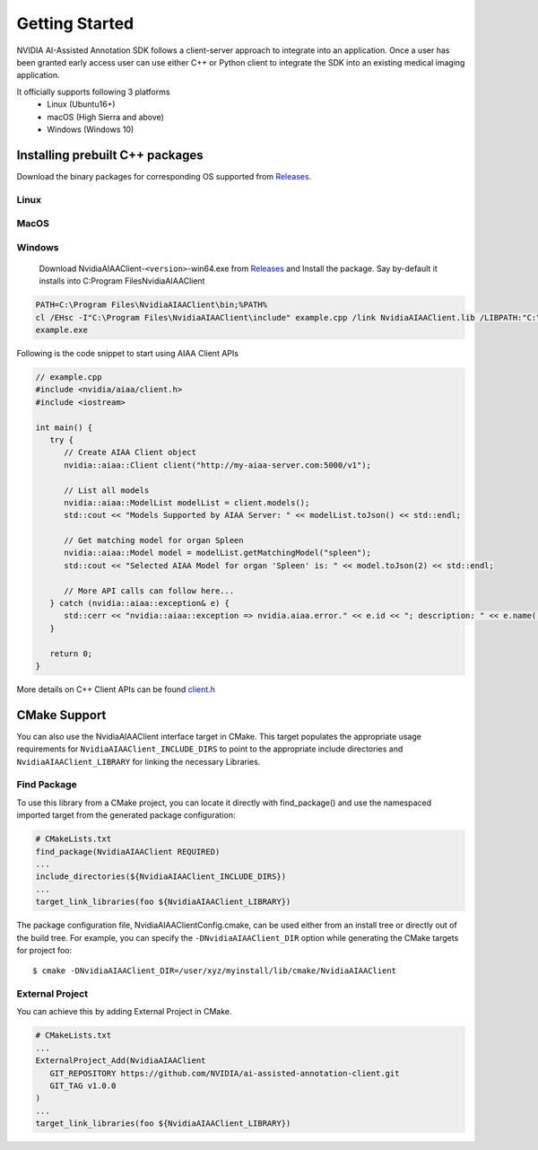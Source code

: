 ..
  # Copyright (c) 2019, NVIDIA CORPORATION. All rights reserved.
  #
  # Redistribution and use in source and binary forms, with or without
  # modification, are permitted provided that the following conditions
  # are met:
  #  * Redistributions of source code must retain the above copyright
  #    notice, this list of conditions and the following disclaimer.
  #  * Redistributions in binary form must reproduce the above copyright
  #    notice, this list of conditions and the following disclaimer in the
  #    documentation and/or other materials provided with the distribution.
  #  * Neither the name of NVIDIA CORPORATION nor the names of its
  #    contributors may be used to endorse or promote products derived
  #    from this software without specific prior written permission.
  #
  # THIS SOFTWARE IS PROVIDED BY THE COPYRIGHT HOLDERS ``AS IS'' AND ANY
  # EXPRESS OR IMPLIED WARRANTIES, INCLUDING, BUT NOT LIMITED TO, THE
  # IMPLIED WARRANTIES OF MERCHANTABILITY AND FITNESS FOR A PARTICULAR
  # PURPOSE ARE DISCLAIMED.  IN NO EVENT SHALL THE COPYRIGHT OWNER OR
  # CONTRIBUTORS BE LIABLE FOR ANY DIRECT, INDIRECT, INCIDENTAL, SPECIAL,
  # EXEMPLARY, OR CONSEQUENTIAL DAMAGES (INCLUDING, BUT NOT LIMITED TO,
  # PROCUREMENT OF SUBSTITUTE GOODS OR SERVICES; LOSS OF USE, DATA, OR
  # PROFITS; OR BUSINESS INTERRUPTION) HOWEVER CAUSED AND ON ANY THEORY
  # OF LIABILITY, WHETHER IN CONTRACT, STRICT LIABILITY, OR TORT
  # (INCLUDING NEGLIGENCE OR OTHERWISE) ARISING IN ANY WAY OUT OF THE USE
  # OF THIS SOFTWARE, EVEN IF ADVISED OF THE POSSIBILITY OF SUCH DAMAGE.

Getting Started
===============

NVIDIA AI-Assisted Annotation SDK follows a client-server approach to integrate into an application.  Once a user has been granted early access user can use either C++ or Python client to integrate the SDK into an existing medical imaging application.

It officially supports following 3 platforms
   - Linux (Ubuntu16+)
   - macOS (High Sierra and above)
   - Windows (Windows 10)


Installing prebuilt C++ packages
--------------------------------
Download the binary packages for corresponding OS supported from `Releases <https://github.com/NVIDIA/ai-assisted-annotation-client/releases>`_.


Linux
^^^^^

.. code-block:: bash
   export version=1.0.0
   wget https://github.com/NVIDIA/ai-assisted-annotation-client/releases/download/v${version}/NvidiaAIAAClient-${version}-Linux.sh
   sudo sh NvidiaAIAAClient-${version}-Linux.sh --prefix=/usr/local --exclude_sub_dir --skip-license

   export LD_LIBRARY_PATH=/usr/local/lib
   c++ -std=c++11 -o example example.cpp -lNvidiaAIAAClient
   ./example


MacOS
^^^^^

.. code-block:: bash
   export version=1.0.0
   wget https://github.com/NVIDIA/ai-assisted-annotation-client/releases/download/v${version}/NvidiaAIAAClient-${version}-Darwin.sh
   sh NvidiaAIAAClient-${version}-Darwin.sh --prefix=/usr/local --exclude_sub_dir --skip-license
   
   c++ -std=c++11 -o example example.cpp -lNvidiaAIAAClient
   ./example


Windows
^^^^^^^
   Download NvidiaAIAAClient-``<version>``-win64.exe from `Releases <https://github.com/NVIDIA/ai-assisted-annotation-client/releases>`_ and Install the package.  Say by-default it installs into C:\Program Files\NvidiaAIAAClient

.. code-block:: bash

   PATH=C:\Program Files\NvidiaAIAAClient\bin;%PATH%
   cl /EHsc -I"C:\Program Files\NvidiaAIAAClient\include" example.cpp /link NvidiaAIAAClient.lib /LIBPATH:"C:\Program Files\NvidiaAIAAClient\lib"
   example.exe


Following is the code snippet to start using AIAA Client APIs

.. code-block:: cpp

   // example.cpp
   #include <nvidia/aiaa/client.h>
   #include <iostream>

   int main() {
      try {
         // Create AIAA Client object
         nvidia::aiaa::Client client("http://my-aiaa-server.com:5000/v1");
   
         // List all models
         nvidia::aiaa::ModelList modelList = client.models();
         std::cout << "Models Supported by AIAA Server: " << modelList.toJson() << std::endl;
   
         // Get matching model for organ Spleen
         nvidia::aiaa::Model model = modelList.getMatchingModel("spleen");
         std::cout << "Selected AIAA Model for organ 'Spleen' is: " << model.toJson(2) << std::endl;
   
         // More API calls can follow here...
      } catch (nvidia::aiaa::exception& e) {
         std::cerr << "nvidia::aiaa::exception => nvidia.aiaa.error." << e.id << "; description: " << e.name() << std::endl;
      }

      return 0;
   }

More details on C++ Client APIs can be found `client.h
<https://github.com/NVIDIA/ai-assisted-annotation-client/blob/master/src/cpp-client/include/nvidia/aiaa/client.h>`_



CMake Support
-------------
You can also use the NvidiaAIAAClient interface target in CMake. This target populates the appropriate usage requirements for ``NvidiaAIAAClient_INCLUDE_DIRS`` to point to the appropriate include directories and ``NvidiaAIAAClient_LIBRARY`` for linking the necessary Libraries.


Find Package
^^^^^^^^^^^^
To use this library from a CMake project, you can locate it directly with find_package() and use the namespaced imported target from the generated package configuration:

.. code-block:: guess

   # CMakeLists.txt
   find_package(NvidiaAIAAClient REQUIRED)
   ...
   include_directories(${NvidiaAIAAClient_INCLUDE_DIRS})
   ...
   target_link_libraries(foo ${NvidiaAIAAClient_LIBRARY})


The package configuration file, NvidiaAIAAClientConfig.cmake, can be used either from an install tree or directly out of the build tree.
For example, you can specify the ``-DNvidiaAIAAClient_DIR`` option while generating the CMake targets for project foo::

   $ cmake -DNvidiaAIAAClient_DIR=/user/xyz/myinstall/lib/cmake/NvidiaAIAAClient


External Project
^^^^^^^^^^^^^^^^
You can achieve this by adding External Project in CMake.

.. code-block:: guess

   # CMakeLists.txt
   ...
   ExternalProject_Add(NvidiaAIAAClient
      GIT_REPOSITORY https://github.com/NVIDIA/ai-assisted-annotation-client.git
      GIT_TAG v1.0.0
   )
   ...
   target_link_libraries(foo ${NvidiaAIAAClient_LIBRARY})


